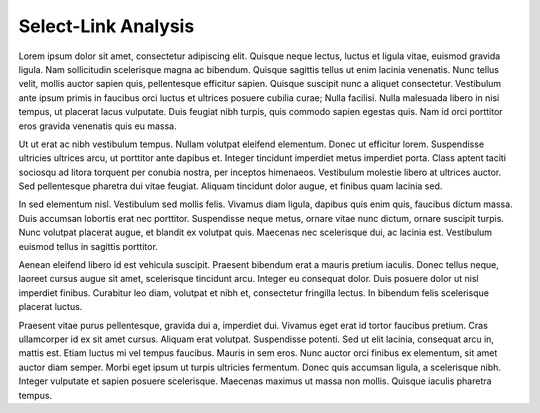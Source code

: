 Select-Link Analysis
====================

Lorem ipsum dolor sit amet, consectetur adipiscing elit. Quisque neque lectus, luctus et ligula vitae, euismod gravida 
ligula. Nam sollicitudin scelerisque magna ac bibendum. Quisque sagittis tellus ut enim lacinia venenatis. 
Nunc tellus velit, mollis auctor sapien quis, pellentesque efficitur sapien. Quisque suscipit nunc a aliquet 
consectetur. Vestibulum ante ipsum primis in faucibus orci luctus et ultrices posuere cubilia curae; 
Nulla facilisi. Nulla malesuada libero in nisi tempus, ut placerat lacus vulputate. Duis feugiat nibh turpis, 
quis commodo sapien egestas quis. Nam id orci porttitor eros gravida venenatis quis eu massa.

Ut ut erat ac nibh vestibulum tempus. Nullam volutpat eleifend elementum. Donec ut efficitur lorem. Suspendisse 
ultricies ultrices arcu, ut porttitor ante dapibus et. Integer tincidunt imperdiet metus imperdiet porta. 
Class aptent taciti sociosqu ad litora torquent per conubia nostra, per inceptos himenaeos. Vestibulum molestie 
libero at ultrices auctor. Sed pellentesque pharetra dui vitae feugiat. Aliquam tincidunt dolor augue, et finibus 
quam lacinia sed.

In sed elementum nisl. Vestibulum sed mollis felis. Vivamus diam ligula, dapibus quis enim quis, faucibus dictum 
massa. Duis accumsan lobortis erat nec porttitor. Suspendisse neque metus, ornare vitae nunc dictum, ornare 
suscipit turpis. Nunc volutpat placerat augue, et blandit ex volutpat quis. Maecenas nec scelerisque dui, 
ac lacinia est. Vestibulum euismod tellus in sagittis porttitor.

Aenean eleifend libero id est vehicula suscipit. Praesent bibendum erat a mauris pretium iaculis. Donec tellus neque, 
laoreet cursus augue sit amet, scelerisque tincidunt arcu. Integer eu consequat dolor. Duis posuere dolor ut nisl 
imperdiet finibus. Curabitur leo diam, volutpat et nibh et, consectetur fringilla lectus. In bibendum felis 
scelerisque placerat luctus.

Praesent vitae purus pellentesque, gravida dui a, imperdiet dui. Vivamus eget erat id tortor faucibus pretium. 
Cras ullamcorper id ex sit amet cursus. Aliquam erat volutpat. Suspendisse potenti. Sed ut elit lacinia, consequat 
arcu in, mattis est. Etiam luctus mi vel tempus faucibus. Mauris in sem eros. Nunc auctor orci finibus ex elementum, 
sit amet auctor diam semper. Morbi eget ipsum ut turpis ultricies fermentum. Donec quis accumsan ligula, a 
scelerisque nibh. Integer vulputate et sapien posuere scelerisque. Maecenas maximus ut massa non mollis. 
Quisque iaculis pharetra tempus.